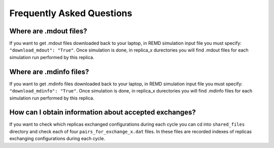 .. _faq:

***************************
Frequently Asked Questions
***************************

Where are .mdout files?
-----------------------

If you want to get .mdout files downloaded back to your laptop, in REMD simulation 
input file you must specify: ``"download_mdout": "True"``. Once simulation is done, 
in replica_x durectories you will find .mdout files for each simulation run performed 
by this replica.

Where are .mdinfo files?
-----------------------

If you want to get .mdinfo files downloaded back to your laptop, in REMD simulation 
input file you must specify: ``"download_mdinfo": "True"``. Once simulation is done, 
in replica_x durectories you will find .mdinfo files for each simulation run performed 
by this replica.

How can I obtain information about accepted exchanges?
------------------------------------------------------

If you want to check which replicas exchanged configurations during each cycle 
you can cd into ``shared_files`` directory and check each of four ``pairs_for_exchange_x.dat`` files. 
In these files are recorded indexes of replicas exchanging configurations during each cycle.

        